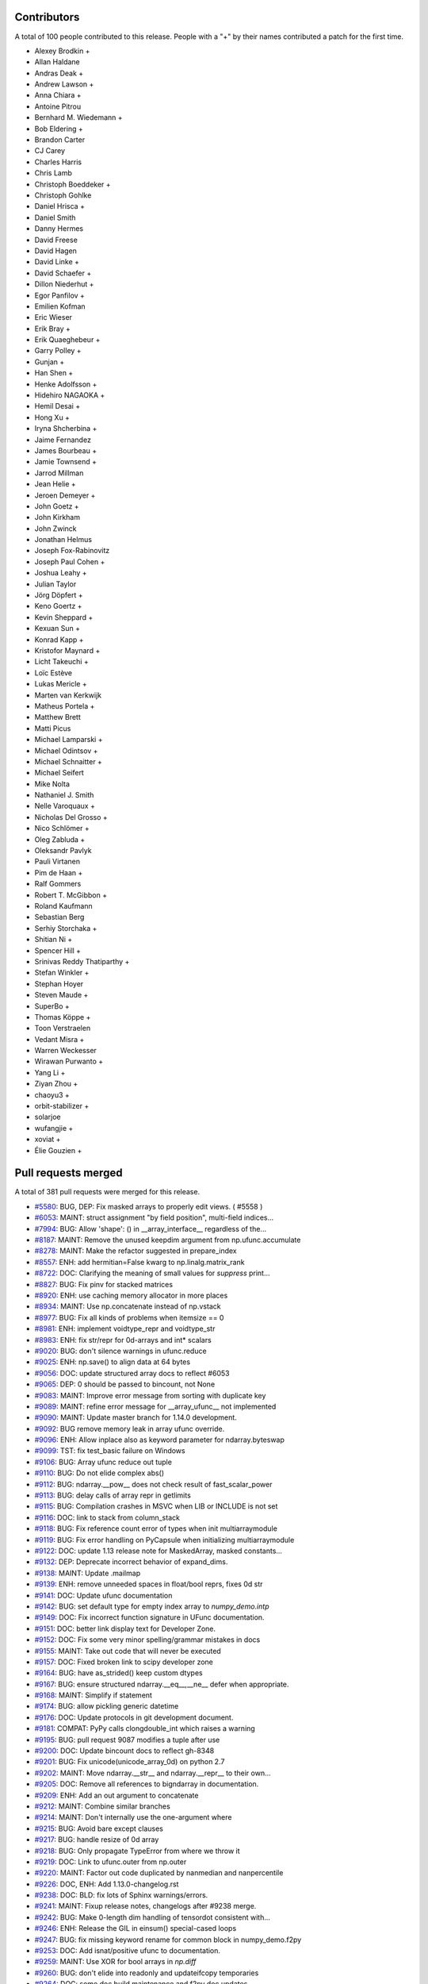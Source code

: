 
Contributors
============

A total of 100 people contributed to this release.  People with a "+" by their
names contributed a patch for the first time.

* Alexey Brodkin +
* Allan Haldane
* Andras Deak +
* Andrew Lawson +
* Anna Chiara +
* Antoine Pitrou
* Bernhard M. Wiedemann +
* Bob Eldering +
* Brandon Carter
* CJ Carey
* Charles Harris
* Chris Lamb
* Christoph Boeddeker +
* Christoph Gohlke
* Daniel Hrisca +
* Daniel Smith
* Danny Hermes
* David Freese
* David Hagen
* David Linke +
* David Schaefer +
* Dillon Niederhut +
* Egor Panfilov +
* Emilien Kofman
* Eric Wieser
* Erik Bray +
* Erik Quaeghebeur +
* Garry Polley +
* Gunjan +
* Han Shen +
* Henke Adolfsson +
* Hidehiro NAGAOKA +
* Hemil Desai +
* Hong Xu +
* Iryna Shcherbina +
* Jaime Fernandez
* James Bourbeau +
* Jamie Townsend +
* Jarrod Millman
* Jean Helie +
* Jeroen Demeyer +
* John Goetz +
* John Kirkham
* John Zwinck
* Jonathan Helmus
* Joseph Fox-Rabinovitz
* Joseph Paul Cohen +
* Joshua Leahy +
* Julian Taylor
* Jörg Döpfert +
* Keno Goertz +
* Kevin Sheppard +
* Kexuan Sun +
* Konrad Kapp +
* Kristofor Maynard +
* Licht Takeuchi +
* Loïc Estève
* Lukas Mericle +
* Marten van Kerkwijk
* Matheus Portela +
* Matthew Brett
* Matti Picus
* Michael Lamparski +
* Michael Odintsov +
* Michael Schnaitter +
* Michael Seifert
* Mike Nolta
* Nathaniel J. Smith
* Nelle Varoquaux +
* Nicholas Del Grosso +
* Nico Schlömer +
* Oleg Zabluda +
* Oleksandr Pavlyk
* Pauli Virtanen
* Pim de Haan +
* Ralf Gommers
* Robert T. McGibbon +
* Roland Kaufmann
* Sebastian Berg
* Serhiy Storchaka +
* Shitian Ni +
* Spencer Hill +
* Srinivas Reddy Thatiparthy +
* Stefan Winkler +
* Stephan Hoyer
* Steven Maude +
* SuperBo +
* Thomas Köppe +
* Toon Verstraelen
* Vedant Misra +
* Warren Weckesser
* Wirawan Purwanto +
* Yang Li +
* Ziyan Zhou +
* chaoyu3 +
* orbit-stabilizer +
* solarjoe
* wufangjie +
* xoviat +
* Élie Gouzien +

Pull requests merged
====================

A total of 381 pull requests were merged for this release.

* `#5580 <https://github.com/numpy_demo/numpy_demo/pull/5580>`__: BUG, DEP: Fix masked arrays to properly edit views. ( #5558 )
* `#6053 <https://github.com/numpy_demo/numpy_demo/pull/6053>`__: MAINT: struct assignment "by field position", multi-field indices...
* `#7994 <https://github.com/numpy_demo/numpy_demo/pull/7994>`__: BUG: Allow 'shape': () in __array_interface__ regardless of the...
* `#8187 <https://github.com/numpy_demo/numpy_demo/pull/8187>`__: MAINT: Remove the unused keepdim argument from np.ufunc.accumulate
* `#8278 <https://github.com/numpy_demo/numpy_demo/pull/8278>`__: MAINT: Make the refactor suggested in prepare_index
* `#8557 <https://github.com/numpy_demo/numpy_demo/pull/8557>`__: ENH: add hermitian=False kwarg to np.linalg.matrix_rank
* `#8722 <https://github.com/numpy_demo/numpy_demo/pull/8722>`__: DOC: Clarifying the meaning of small values for `suppress` print...
* `#8827 <https://github.com/numpy_demo/numpy_demo/pull/8827>`__: BUG: Fix pinv for stacked matrices
* `#8920 <https://github.com/numpy_demo/numpy_demo/pull/8920>`__: ENH: use caching memory allocator in more places
* `#8934 <https://github.com/numpy_demo/numpy_demo/pull/8934>`__: MAINT: Use np.concatenate instead of np.vstack
* `#8977 <https://github.com/numpy_demo/numpy_demo/pull/8977>`__: BUG: Fix all kinds of problems when itemsize == 0
* `#8981 <https://github.com/numpy_demo/numpy_demo/pull/8981>`__: ENH: implement voidtype_repr and voidtype_str
* `#8983 <https://github.com/numpy_demo/numpy_demo/pull/8983>`__: ENH: fix str/repr for 0d-arrays and int* scalars
* `#9020 <https://github.com/numpy_demo/numpy_demo/pull/9020>`__: BUG: don't silence warnings in ufunc.reduce
* `#9025 <https://github.com/numpy_demo/numpy_demo/pull/9025>`__: ENH: np.save() to align data at 64 bytes
* `#9056 <https://github.com/numpy_demo/numpy_demo/pull/9056>`__: DOC: update structured array docs to reflect #6053
* `#9065 <https://github.com/numpy_demo/numpy_demo/pull/9065>`__: DEP: 0 should be passed to bincount, not None
* `#9083 <https://github.com/numpy_demo/numpy_demo/pull/9083>`__: MAINT: Improve error message from sorting with duplicate key
* `#9089 <https://github.com/numpy_demo/numpy_demo/pull/9089>`__: MAINT: refine error message for __array_ufunc__ not implemented
* `#9090 <https://github.com/numpy_demo/numpy_demo/pull/9090>`__: MAINT: Update master branch for 1.14.0 development.
* `#9092 <https://github.com/numpy_demo/numpy_demo/pull/9092>`__: BUG remove memory leak in array ufunc override.
* `#9096 <https://github.com/numpy_demo/numpy_demo/pull/9096>`__: ENH: Allow inplace also as keyword parameter for ndarray.byteswap
* `#9099 <https://github.com/numpy_demo/numpy_demo/pull/9099>`__: TST: fix test_basic failure on Windows
* `#9106 <https://github.com/numpy_demo/numpy_demo/pull/9106>`__: BUG: Array ufunc reduce out tuple
* `#9110 <https://github.com/numpy_demo/numpy_demo/pull/9110>`__: BUG: Do not elide complex abs()
* `#9112 <https://github.com/numpy_demo/numpy_demo/pull/9112>`__: BUG: ndarray.__pow__ does not check result of fast_scalar_power
* `#9113 <https://github.com/numpy_demo/numpy_demo/pull/9113>`__: BUG: delay calls of array repr in getlimits
* `#9115 <https://github.com/numpy_demo/numpy_demo/pull/9115>`__: BUG: Compilation crashes in MSVC when LIB or INCLUDE is not set
* `#9116 <https://github.com/numpy_demo/numpy_demo/pull/9116>`__: DOC: link to stack from column_stack
* `#9118 <https://github.com/numpy_demo/numpy_demo/pull/9118>`__: BUG: Fix reference count error of types when init multiarraymodule
* `#9119 <https://github.com/numpy_demo/numpy_demo/pull/9119>`__: BUG: Fix error handling on PyCapsule when initializing multiarraymodule
* `#9122 <https://github.com/numpy_demo/numpy_demo/pull/9122>`__: DOC: update 1.13 release note for MaskedArray, masked constants...
* `#9132 <https://github.com/numpy_demo/numpy_demo/pull/9132>`__: DEP: Deprecate incorrect behavior of expand_dims.
* `#9138 <https://github.com/numpy_demo/numpy_demo/pull/9138>`__: MAINT: Update .mailmap
* `#9139 <https://github.com/numpy_demo/numpy_demo/pull/9139>`__: ENH: remove unneeded spaces in float/bool reprs, fixes 0d str
* `#9141 <https://github.com/numpy_demo/numpy_demo/pull/9141>`__: DOC: Update ufunc documentation
* `#9142 <https://github.com/numpy_demo/numpy_demo/pull/9142>`__: BUG: set default type for empty index array to `numpy_demo.intp`
* `#9149 <https://github.com/numpy_demo/numpy_demo/pull/9149>`__: DOC: Fix incorrect function signature in UFunc documentation.
* `#9151 <https://github.com/numpy_demo/numpy_demo/pull/9151>`__: DOC: better link display text for Developer Zone.
* `#9152 <https://github.com/numpy_demo/numpy_demo/pull/9152>`__: DOC: Fix some very minor spelling/grammar mistakes in docs
* `#9155 <https://github.com/numpy_demo/numpy_demo/pull/9155>`__: MAINT: Take out code that will never be executed
* `#9157 <https://github.com/numpy_demo/numpy_demo/pull/9157>`__: DOC: Fixed broken link to scipy developer zone
* `#9164 <https://github.com/numpy_demo/numpy_demo/pull/9164>`__: BUG: have as_strided() keep custom dtypes
* `#9167 <https://github.com/numpy_demo/numpy_demo/pull/9167>`__: BUG: ensure structured ndarray.__eq__,__ne__ defer when appropriate.
* `#9168 <https://github.com/numpy_demo/numpy_demo/pull/9168>`__: MAINT: Simplify if statement
* `#9174 <https://github.com/numpy_demo/numpy_demo/pull/9174>`__: BUG: allow pickling generic datetime
* `#9176 <https://github.com/numpy_demo/numpy_demo/pull/9176>`__: DOC: Update protocols in git development document.
* `#9181 <https://github.com/numpy_demo/numpy_demo/pull/9181>`__: COMPAT: PyPy calls clongdouble_int which raises a warning
* `#9195 <https://github.com/numpy_demo/numpy_demo/pull/9195>`__: BUG: pull request 9087 modifies a tuple after use
* `#9200 <https://github.com/numpy_demo/numpy_demo/pull/9200>`__: DOC: Update bincount docs to reflect gh-8348
* `#9201 <https://github.com/numpy_demo/numpy_demo/pull/9201>`__: BUG: Fix unicode(unicode_array_0d) on python 2.7
* `#9202 <https://github.com/numpy_demo/numpy_demo/pull/9202>`__: MAINT: Move ndarray.__str__ and ndarray.__repr__ to their own...
* `#9205 <https://github.com/numpy_demo/numpy_demo/pull/9205>`__: DOC: Remove all references to bigndarray in documentation.
* `#9209 <https://github.com/numpy_demo/numpy_demo/pull/9209>`__: ENH: Add an out argument to concatenate
* `#9212 <https://github.com/numpy_demo/numpy_demo/pull/9212>`__: MAINT: Combine similar branches
* `#9214 <https://github.com/numpy_demo/numpy_demo/pull/9214>`__: MAINT: Don't internally use the one-argument where
* `#9215 <https://github.com/numpy_demo/numpy_demo/pull/9215>`__: BUG: Avoid bare except clauses
* `#9217 <https://github.com/numpy_demo/numpy_demo/pull/9217>`__: BUG: handle resize of 0d array
* `#9218 <https://github.com/numpy_demo/numpy_demo/pull/9218>`__: BUG: Only propagate TypeError from where we throw it
* `#9219 <https://github.com/numpy_demo/numpy_demo/pull/9219>`__: DOC: Link to ufunc.outer from np.outer
* `#9220 <https://github.com/numpy_demo/numpy_demo/pull/9220>`__: MAINT: Factor out code duplicated by nanmedian and nanpercentile
* `#9226 <https://github.com/numpy_demo/numpy_demo/pull/9226>`__: DOC, ENH: Add 1.13.0-changelog.rst
* `#9238 <https://github.com/numpy_demo/numpy_demo/pull/9238>`__: DOC: BLD: fix lots of Sphinx warnings/errors.
* `#9241 <https://github.com/numpy_demo/numpy_demo/pull/9241>`__: MAINT: Fixup release notes, changelogs after #9238 merge.
* `#9242 <https://github.com/numpy_demo/numpy_demo/pull/9242>`__: BUG: Make 0-length dim handling of tensordot consistent with...
* `#9246 <https://github.com/numpy_demo/numpy_demo/pull/9246>`__: ENH: Release the GIL in einsum() special-cased loops
* `#9247 <https://github.com/numpy_demo/numpy_demo/pull/9247>`__: BUG: fix missing keyword rename for common block in numpy_demo.f2py
* `#9253 <https://github.com/numpy_demo/numpy_demo/pull/9253>`__: DOC: Add isnat/positive ufunc to documentation.
* `#9259 <https://github.com/numpy_demo/numpy_demo/pull/9259>`__: MAINT: Use XOR for bool arrays in `np.diff`
* `#9260 <https://github.com/numpy_demo/numpy_demo/pull/9260>`__: BUG: don't elide into readonly and updateifcopy temporaries
* `#9264 <https://github.com/numpy_demo/numpy_demo/pull/9264>`__: DOC: some doc build maintenance and f2py doc updates
* `#9266 <https://github.com/numpy_demo/numpy_demo/pull/9266>`__: BUG: Fix unused variable in ufunc_object.c,
* `#9268 <https://github.com/numpy_demo/numpy_demo/pull/9268>`__: ENH: testing: load available nose plugins that are external to...
* `#9271 <https://github.com/numpy_demo/numpy_demo/pull/9271>`__: BUG: fix issue when using ``python setup.py somecommand --force``.
* `#9280 <https://github.com/numpy_demo/numpy_demo/pull/9280>`__: BUG: Make extensions compilable with MinGW on Py2.7
* `#9281 <https://github.com/numpy_demo/numpy_demo/pull/9281>`__: DOC: add @ operator in array vs. matrix comparison doc
* `#9285 <https://github.com/numpy_demo/numpy_demo/pull/9285>`__: BUG: Fix Intel compilation on Unix.
* `#9292 <https://github.com/numpy_demo/numpy_demo/pull/9292>`__: MAINT: Fix lgtm alerts
* `#9294 <https://github.com/numpy_demo/numpy_demo/pull/9294>`__: BUG: Fixes histogram monotonicity check for unsigned bin values
* `#9300 <https://github.com/numpy_demo/numpy_demo/pull/9300>`__: BUG: PyArray_CountNonzero does not check for exceptions
* `#9302 <https://github.com/numpy_demo/numpy_demo/pull/9302>`__: BUG: Fix fillvalue
* `#9306 <https://github.com/numpy_demo/numpy_demo/pull/9306>`__: BUG: f2py: Convert some error messages printed to stderr to exceptions.
* `#9310 <https://github.com/numpy_demo/numpy_demo/pull/9310>`__: BUG: fix wrong ndim used in empty where check
* `#9316 <https://github.com/numpy_demo/numpy_demo/pull/9316>`__: BUG: `runtest -t` should recognize development mode
* `#9320 <https://github.com/numpy_demo/numpy_demo/pull/9320>`__: DOC: Use x1 and x2 in the heaviside docstring.
* `#9322 <https://github.com/numpy_demo/numpy_demo/pull/9322>`__: BUG: np.ma.astype fails on structured types
* `#9323 <https://github.com/numpy_demo/numpy_demo/pull/9323>`__: DOC: Add $PARAMS to the isnat docstring
* `#9324 <https://github.com/numpy_demo/numpy_demo/pull/9324>`__: DOC: Fix missing asterisks in git development_setup doc page
* `#9325 <https://github.com/numpy_demo/numpy_demo/pull/9325>`__: DOC: add a NumFOCUS badge to README.md
* `#9332 <https://github.com/numpy_demo/numpy_demo/pull/9332>`__: ENH: fix 0d array printing using `str` or `formatter`.
* `#9335 <https://github.com/numpy_demo/numpy_demo/pull/9335>`__: BUG: umath: un-break ufunc where= when no out= is given
* `#9336 <https://github.com/numpy_demo/numpy_demo/pull/9336>`__: BUG: Fix various problems with the np.ma.masked constant
* `#9337 <https://github.com/numpy_demo/numpy_demo/pull/9337>`__: BUG: Prevent crash if ufunc doc string is null
* `#9341 <https://github.com/numpy_demo/numpy_demo/pull/9341>`__: BUG: np.resize discards empty shapes
* `#9343 <https://github.com/numpy_demo/numpy_demo/pull/9343>`__: BUG: recfunctions fail in a bunch of ways due to using .descr
* `#9344 <https://github.com/numpy_demo/numpy_demo/pull/9344>`__: DOC: fixes issue #9326, by removing the statement.
* `#9346 <https://github.com/numpy_demo/numpy_demo/pull/9346>`__: BUG: void masked fillvalue cannot be cast to void in python 3
* `#9354 <https://github.com/numpy_demo/numpy_demo/pull/9354>`__: BUG: Prevent hang traversing ufunc userloop linked list
* `#9357 <https://github.com/numpy_demo/numpy_demo/pull/9357>`__: DOC: Add examples for complex dtypes
* `#9361 <https://github.com/numpy_demo/numpy_demo/pull/9361>`__: DOC: isscalar add example for str
* `#9362 <https://github.com/numpy_demo/numpy_demo/pull/9362>`__: ENH: Rearrange testing module to isolate nose dependency.
* `#9364 <https://github.com/numpy_demo/numpy_demo/pull/9364>`__: BUG: ')' is printed at the end pointer of the buffer in numpy_demo.f2py.
* `#9369 <https://github.com/numpy_demo/numpy_demo/pull/9369>`__: BUG: fix error in fromstring function from numpy_demo.core.records
* `#9375 <https://github.com/numpy_demo/numpy_demo/pull/9375>`__: DOC: Document the internal workings of PY_ARRAY_UNIQUE_SYMBOL
* `#9380 <https://github.com/numpy_demo/numpy_demo/pull/9380>`__: DOC: Forward port 1.13.1 notes and changelog.
* `#9381 <https://github.com/numpy_demo/numpy_demo/pull/9381>`__: TST: test doc string of COMMON block arrays for numpy_demo.f2py.
* `#9387 <https://github.com/numpy_demo/numpy_demo/pull/9387>`__: MAINT: Simplify code using PyArray_ISBYTESWAPPED macro.
* `#9388 <https://github.com/numpy_demo/numpy_demo/pull/9388>`__: MAINT: Use PyArray_ISBYTESWAPPED instead of !PyArray_ISNOTSWAPPED.
* `#9389 <https://github.com/numpy_demo/numpy_demo/pull/9389>`__: DOC: Fix reference, PyArray_DescrNew -> PyArray_NewFromDescr
* `#9392 <https://github.com/numpy_demo/numpy_demo/pull/9392>`__: DOC: UPDATEIFCOPY raises an error if not an array.
* `#9399 <https://github.com/numpy_demo/numpy_demo/pull/9399>`__: DOC: document how to free memory from PyArray_IntpConverter.
* `#9400 <https://github.com/numpy_demo/numpy_demo/pull/9400>`__: MAINT: Further unify handling of unnamed ufuncs
* `#9403 <https://github.com/numpy_demo/numpy_demo/pull/9403>`__: MAINT: Replace tab escapes with four spaces
* `#9407 <https://github.com/numpy_demo/numpy_demo/pull/9407>`__: DOC: add ``suppress_warnings`` to the testing routine listing.
* `#9408 <https://github.com/numpy_demo/numpy_demo/pull/9408>`__: BUG: various fixes to np.gradient
* `#9411 <https://github.com/numpy_demo/numpy_demo/pull/9411>`__: MAINT/BUG: improve gradient dtype handling
* `#9412 <https://github.com/numpy_demo/numpy_demo/pull/9412>`__: BUG: Check for exception in sort functions
* `#9422 <https://github.com/numpy_demo/numpy_demo/pull/9422>`__: DOC: correct formatting of basic.types.html
* `#9423 <https://github.com/numpy_demo/numpy_demo/pull/9423>`__: MAINT: change http to https for numfocus.org link in README
* `#9425 <https://github.com/numpy_demo/numpy_demo/pull/9425>`__: ENH: Einsum calls BLAS if it advantageous to do so
* `#9426 <https://github.com/numpy_demo/numpy_demo/pull/9426>`__: DOC: Add a link to einsum_path
* `#9431 <https://github.com/numpy_demo/numpy_demo/pull/9431>`__: ENH: distutils: make msvc + mingw-gfortran work
* `#9432 <https://github.com/numpy_demo/numpy_demo/pull/9432>`__: BUG: Fix loss of masks in masked 0d methods
* `#9433 <https://github.com/numpy_demo/numpy_demo/pull/9433>`__: BUG: make np.transpose return a view of the mask
* `#9434 <https://github.com/numpy_demo/numpy_demo/pull/9434>`__: MAINT: Remove unittest dependencies
* `#9437 <https://github.com/numpy_demo/numpy_demo/pull/9437>`__: DOC: Update 1.14.0 release notes.
* `#9446 <https://github.com/numpy_demo/numpy_demo/pull/9446>`__: BUG: Inlined functions must be defined somewhere.
* `#9447 <https://github.com/numpy_demo/numpy_demo/pull/9447>`__: API: Make ``a.flat.__array__`` return a copy when ``a`` non-contiguous.
* `#9452 <https://github.com/numpy_demo/numpy_demo/pull/9452>`__: MAINT: Use new-style classes on 2.7
* `#9454 <https://github.com/numpy_demo/numpy_demo/pull/9454>`__: MAINT: Remove branch in __array__ where if and else were the...
* `#9457 <https://github.com/numpy_demo/numpy_demo/pull/9457>`__: MAINT: Add a common subclass to all the masked ufunc wrappers
* `#9458 <https://github.com/numpy_demo/numpy_demo/pull/9458>`__: MAINT: Improve performance of np.copyto(where=scalar)
* `#9469 <https://github.com/numpy_demo/numpy_demo/pull/9469>`__: BUG: Fix true_divide when dtype=np.float64 specified.
* `#9470 <https://github.com/numpy_demo/numpy_demo/pull/9470>`__: MAINT: Make `setxor1d` a bit clearer and speed it up
* `#9471 <https://github.com/numpy_demo/numpy_demo/pull/9471>`__: BLD: remove -xhost flag from IntelFCompiler.
* `#9475 <https://github.com/numpy_demo/numpy_demo/pull/9475>`__: DEP: deprecate rollaxis
* `#9482 <https://github.com/numpy_demo/numpy_demo/pull/9482>`__: MAINT: Make diff iterative instead of recursive
* `#9487 <https://github.com/numpy_demo/numpy_demo/pull/9487>`__: DEP: Letting fromstring pretend to be frombuffer is a bad idea
* `#9490 <https://github.com/numpy_demo/numpy_demo/pull/9490>`__: DOC: Replace xrange by range in quickstart docs
* `#9491 <https://github.com/numpy_demo/numpy_demo/pull/9491>`__: TST: Add filter for new Py3K warning in python 2
* `#9492 <https://github.com/numpy_demo/numpy_demo/pull/9492>`__: ENH: Add np.polynomial.chebyshev.chebinterpolate function.
* `#9498 <https://github.com/numpy_demo/numpy_demo/pull/9498>`__: DOC: fix versionadded in docstring for moveaxis
* `#9499 <https://github.com/numpy_demo/numpy_demo/pull/9499>`__: MAINT/BUG: Improve error messages for dtype reassigment, fix...
* `#9503 <https://github.com/numpy_demo/numpy_demo/pull/9503>`__: MAINT: Move variables into deepest relevant scope, for clarity
* `#9505 <https://github.com/numpy_demo/numpy_demo/pull/9505>`__: BUG: issubdtype is inconsistent on types and dtypes
* `#9517 <https://github.com/numpy_demo/numpy_demo/pull/9517>`__: MAINT/DOC: Use builtin when np.{x} is builtins.{x}.
* `#9519 <https://github.com/numpy_demo/numpy_demo/pull/9519>`__: MAINT: Remove `level=` keyword from test arguments.
* `#9520 <https://github.com/numpy_demo/numpy_demo/pull/9520>`__: MAINT: types.TypeType does not ever need to be used
* `#9521 <https://github.com/numpy_demo/numpy_demo/pull/9521>`__: BUG: Make issubclass(np.number, numbers.Number) return true
* `#9522 <https://github.com/numpy_demo/numpy_demo/pull/9522>`__: BUG: Fix problems with obj2sctype
* `#9524 <https://github.com/numpy_demo/numpy_demo/pull/9524>`__: TST, MAINT: Add `__init__.py` files to tests directories.
* `#9527 <https://github.com/numpy_demo/numpy_demo/pull/9527>`__: BUG: Fix scalar methods to receive keyword arguments
* `#9529 <https://github.com/numpy_demo/numpy_demo/pull/9529>`__: BUG: The NAT deprecation warning should not be given for every...
* `#9536 <https://github.com/numpy_demo/numpy_demo/pull/9536>`__: ENH: Show domain and window as kwargs in repr
* `#9540 <https://github.com/numpy_demo/numpy_demo/pull/9540>`__: BUG: MaskedArray _optinfo dictionary is not updated when calling...
* `#9543 <https://github.com/numpy_demo/numpy_demo/pull/9543>`__: DOC: Adding backslash between double-backtick and s.
* `#9544 <https://github.com/numpy_demo/numpy_demo/pull/9544>`__: MAINT: Use the error_converting macro where possible
* `#9545 <https://github.com/numpy_demo/numpy_demo/pull/9545>`__: DEP: Deprecate the event argument to datetime types, which is...
* `#9550 <https://github.com/numpy_demo/numpy_demo/pull/9550>`__: DOC: removes broken docstring example (source code, png, pdf)...
* `#9552 <https://github.com/numpy_demo/numpy_demo/pull/9552>`__: DOC, BUG: Fix Python 3.6 invalid escape sequence.
* `#9554 <https://github.com/numpy_demo/numpy_demo/pull/9554>`__: BUG: fix regression in 1.13.x in distutils.mingw32ccompiler.
* `#9564 <https://github.com/numpy_demo/numpy_demo/pull/9564>`__: BUG: fix distutils/cpuinfo.py:getoutput()
* `#9574 <https://github.com/numpy_demo/numpy_demo/pull/9574>`__: BUG: deal with broken hypot() for MSVC on win32
* `#9575 <https://github.com/numpy_demo/numpy_demo/pull/9575>`__: BUG: deal with broken cabs*() for MSVC on win32
* `#9577 <https://github.com/numpy_demo/numpy_demo/pull/9577>`__: BUG: Missing dirichlet input validation
* `#9581 <https://github.com/numpy_demo/numpy_demo/pull/9581>`__: DOC: Fix link in numpy_demo.ndarray.copy method (missing backticks)
* `#9582 <https://github.com/numpy_demo/numpy_demo/pull/9582>`__: ENH: Warn to change lstsq default for rcond
* `#9586 <https://github.com/numpy_demo/numpy_demo/pull/9586>`__: DOC: update example in np.nonzero docstring
* `#9588 <https://github.com/numpy_demo/numpy_demo/pull/9588>`__: MAINT: Remove direct access to flatiter attributes
* `#9590 <https://github.com/numpy_demo/numpy_demo/pull/9590>`__: ENH: Remove unnecessary restriction in noncen-f
* `#9591 <https://github.com/numpy_demo/numpy_demo/pull/9591>`__: MAINT: Remove unnecessary imports
* `#9599 <https://github.com/numpy_demo/numpy_demo/pull/9599>`__: BUG: fix infinite loop when creating np.pad on an empty array
* `#9601 <https://github.com/numpy_demo/numpy_demo/pull/9601>`__: DOC: rot90 wrongly positioned versionadded directive.
* `#9604 <https://github.com/numpy_demo/numpy_demo/pull/9604>`__: MAINT: Refactor the code used to compute sha256, md5 hashes
* `#9606 <https://github.com/numpy_demo/numpy_demo/pull/9606>`__: MAINT: Remove global statement in linalg.py
* `#9609 <https://github.com/numpy_demo/numpy_demo/pull/9609>`__: BUG: Add `__ne__` method to dummy_ctype class.
* `#9610 <https://github.com/numpy_demo/numpy_demo/pull/9610>`__: BUG: core: fix wrong method flags for scalartypes.c.src:gentype_copy
* `#9611 <https://github.com/numpy_demo/numpy_demo/pull/9611>`__: MAINT: remove try..except clause.
* `#9613 <https://github.com/numpy_demo/numpy_demo/pull/9613>`__: DOC: Update release notes for noncentral_f changes.
* `#9614 <https://github.com/numpy_demo/numpy_demo/pull/9614>`__: MAINT: Fix a comment regarding the formula for arange length
* `#9618 <https://github.com/numpy_demo/numpy_demo/pull/9618>`__: DOC: Fix type definitions in mtrand
* `#9619 <https://github.com/numpy_demo/numpy_demo/pull/9619>`__: ENH: Allow Fortran arrays of dimension 0
* `#9624 <https://github.com/numpy_demo/numpy_demo/pull/9624>`__: BUG: memory leak in np.dot of size 0
* `#9626 <https://github.com/numpy_demo/numpy_demo/pull/9626>`__: BUG: Fix broken runtests '-t' option.
* `#9629 <https://github.com/numpy_demo/numpy_demo/pull/9629>`__: BUG: test, fix issue #9620 __radd__ in char scalars
* `#9630 <https://github.com/numpy_demo/numpy_demo/pull/9630>`__: DOC: Updates order of parameters in save docstring
* `#9636 <https://github.com/numpy_demo/numpy_demo/pull/9636>`__: MAINT: Fix compiler warnings and update travis jobs
* `#9638 <https://github.com/numpy_demo/numpy_demo/pull/9638>`__: BUG: ensure consistent result dtype of count_nonzero
* `#9639 <https://github.com/numpy_demo/numpy_demo/pull/9639>`__: MAINT: Refactor updateifcopy
* `#9640 <https://github.com/numpy_demo/numpy_demo/pull/9640>`__: BUG: fix padding an empty array in reflect mode.
* `#9643 <https://github.com/numpy_demo/numpy_demo/pull/9643>`__: DOC: add new steering council members.
* `#9645 <https://github.com/numpy_demo/numpy_demo/pull/9645>`__: ENH: enable OpenBLAS on windows.
* `#9648 <https://github.com/numpy_demo/numpy_demo/pull/9648>`__: DOC: Correct the signature in pad doc for callable mode.
* `#9649 <https://github.com/numpy_demo/numpy_demo/pull/9649>`__: DOC: Fixed doc example of apply along axis with 3D return
* `#9652 <https://github.com/numpy_demo/numpy_demo/pull/9652>`__: BUG: Make system_info output reproducible
* `#9658 <https://github.com/numpy_demo/numpy_demo/pull/9658>`__: BUG: Fix usage of keyword "from" as argument name for "can_cast".
* `#9667 <https://github.com/numpy_demo/numpy_demo/pull/9667>`__: MAINT: Simplify block implementation
* `#9668 <https://github.com/numpy_demo/numpy_demo/pull/9668>`__: DOC: clarify wording in tutorial
* `#9672 <https://github.com/numpy_demo/numpy_demo/pull/9672>`__: BUG: dot/matmul 'out' arg should accept any ndarray subclass
* `#9681 <https://github.com/numpy_demo/numpy_demo/pull/9681>`__: MAINT: Add block benchmarks
* `#9682 <https://github.com/numpy_demo/numpy_demo/pull/9682>`__: DOC: Add whitespace after "versionadded::" directive so it actually...
* `#9683 <https://github.com/numpy_demo/numpy_demo/pull/9683>`__: DOC: Add polyutils subpackage to reference documentation
* `#9685 <https://github.com/numpy_demo/numpy_demo/pull/9685>`__: BUG: Fixes #7395, operator.index now fails on numpy_demo.bool_
* `#9688 <https://github.com/numpy_demo/numpy_demo/pull/9688>`__: MAINT: rework recursive guard to keep array2string signature
* `#9691 <https://github.com/numpy_demo/numpy_demo/pull/9691>`__: PEP 3141 numbers should be considered scalars
* `#9692 <https://github.com/numpy_demo/numpy_demo/pull/9692>`__: ENH: Add support of ARC architecture
* `#9695 <https://github.com/numpy_demo/numpy_demo/pull/9695>`__: DOC: `start` is not needed even when `step` is given.
* `#9700 <https://github.com/numpy_demo/numpy_demo/pull/9700>`__: DOC: Add mandatory memo argument to __deepcopy__ method documentation
* `#9701 <https://github.com/numpy_demo/numpy_demo/pull/9701>`__: DOC: Add keepdims argument for ndarray.max documentation
* `#9702 <https://github.com/numpy_demo/numpy_demo/pull/9702>`__: DOC: Warn about the difference between np.remainder and math.remainder
* `#9703 <https://github.com/numpy_demo/numpy_demo/pull/9703>`__: DOC: Fix mistaken word in nanprod docstring
* `#9707 <https://github.com/numpy_demo/numpy_demo/pull/9707>`__: MAINT: When linspace's step is a NumPy scalar, do multiplication in-place
* `#9709 <https://github.com/numpy_demo/numpy_demo/pull/9709>`__: DOC: allclose doesn't require matching shapes
* `#9711 <https://github.com/numpy_demo/numpy_demo/pull/9711>`__: BUG: Make scalar function elision check if writeable.
* `#9715 <https://github.com/numpy_demo/numpy_demo/pull/9715>`__: MAINT: Fix typo "Porland" -> "Portland" in `building` doc.
* `#9718 <https://github.com/numpy_demo/numpy_demo/pull/9718>`__: DEP: Deprecate truth testing on empty arrays
* `#9720 <https://github.com/numpy_demo/numpy_demo/pull/9720>`__: MAINT: Remove unnecessary special-casing of scalars in isclose
* `#9724 <https://github.com/numpy_demo/numpy_demo/pull/9724>`__: BUG: adjust gfortran version search regex
* `#9725 <https://github.com/numpy_demo/numpy_demo/pull/9725>`__: MAINT: cleanup circular import b/w arrayprint.py,numeric.py
* `#9726 <https://github.com/numpy_demo/numpy_demo/pull/9726>`__: ENH: Better error message for savetxt when X.ndim > 2 or X.ndim...
* `#9737 <https://github.com/numpy_demo/numpy_demo/pull/9737>`__: MAINT: Use zip, not enumerate
* `#9740 <https://github.com/numpy_demo/numpy_demo/pull/9740>`__: BUG: Ensure `_npy_scaled_cexp{,f,l}` is defined when needed.
* `#9741 <https://github.com/numpy_demo/numpy_demo/pull/9741>`__: BUG: core: use npy_cabs for abs() for np.complex* scalar types
* `#9743 <https://github.com/numpy_demo/numpy_demo/pull/9743>`__: MAINT: Use PyArray_CHKFLAGS in more places.
* `#9749 <https://github.com/numpy_demo/numpy_demo/pull/9749>`__: BUG: Fix loss of precision for large values in long double divmod
* `#9752 <https://github.com/numpy_demo/numpy_demo/pull/9752>`__: BUG: Errors thrown by 0d arrays in setitem are silenced and replaced
* `#9753 <https://github.com/numpy_demo/numpy_demo/pull/9753>`__: DOC: Fix ndarray.__setstate__ documentation, it only takes one...
* `#9755 <https://github.com/numpy_demo/numpy_demo/pull/9755>`__: BUG: Cython 0.27 breaks NumPy on Python 3.
* `#9756 <https://github.com/numpy_demo/numpy_demo/pull/9756>`__: BUG/TST: Check if precision is lost in longcomplex
* `#9762 <https://github.com/numpy_demo/numpy_demo/pull/9762>`__: MAINT: Use the PyArray_(GET|SET)_ITEM functions where possible
* `#9768 <https://github.com/numpy_demo/numpy_demo/pull/9768>`__: MAINT: Cleanup `ma.array.__str__`
* `#9770 <https://github.com/numpy_demo/numpy_demo/pull/9770>`__: MAINT,BUG: Fix mtrand for Cython 0.27.
* `#9773 <https://github.com/numpy_demo/numpy_demo/pull/9773>`__: BUG: Fixes optimal einsum path for multi-term intermediates
* `#9778 <https://github.com/numpy_demo/numpy_demo/pull/9778>`__: BUG: can_cast(127, np.int8) is False
* `#9779 <https://github.com/numpy_demo/numpy_demo/pull/9779>`__: BUG: np.ma.trace gives the wrong result on ND arrays
* `#9780 <https://github.com/numpy_demo/numpy_demo/pull/9780>`__: MAINT: Make f2py generated file not contain the (local) date.
* `#9782 <https://github.com/numpy_demo/numpy_demo/pull/9782>`__: DOC: Update after NumPy 1.13.2 release.
* `#9784 <https://github.com/numpy_demo/numpy_demo/pull/9784>`__: BUG: remove voidtype-repr recursion in scalartypes.c/arrayprint.py
* `#9785 <https://github.com/numpy_demo/numpy_demo/pull/9785>`__: BUG: Fix size-checking in masked_where, and structured shrink_mask
* `#9792 <https://github.com/numpy_demo/numpy_demo/pull/9792>`__: ENH: Various improvements to Maskedarray repr
* `#9796 <https://github.com/numpy_demo/numpy_demo/pull/9796>`__: TST: linalg: add basic smoketest for cholesky
* `#9800 <https://github.com/numpy_demo/numpy_demo/pull/9800>`__: DOC: Clean up README
* `#9803 <https://github.com/numpy_demo/numpy_demo/pull/9803>`__: DOC: add missing underscore in set_printoptions
* `#9805 <https://github.com/numpy_demo/numpy_demo/pull/9805>`__: CI: set correct test mode for appveyor
* `#9806 <https://github.com/numpy_demo/numpy_demo/pull/9806>`__: MAINT: Add appveyor badge to README
* `#9807 <https://github.com/numpy_demo/numpy_demo/pull/9807>`__: MAINT: Make appveyor config a dot-file
* `#9810 <https://github.com/numpy_demo/numpy_demo/pull/9810>`__: DOC: Improve ndarray.shape documentation.
* `#9812 <https://github.com/numpy_demo/numpy_demo/pull/9812>`__: DOC: update scipy.integrate recommendation
* `#9814 <https://github.com/numpy_demo/numpy_demo/pull/9814>`__: BUG: Fix datetime->string conversion
* `#9815 <https://github.com/numpy_demo/numpy_demo/pull/9815>`__: BUG: fix stray comma in _array2string
* `#9817 <https://github.com/numpy_demo/numpy_demo/pull/9817>`__: BUG: Added exception for casting numpy_demo.ma.masked to long
* `#9822 <https://github.com/numpy_demo/numpy_demo/pull/9822>`__: BUG: Allow subclasses of MaskedConstant to behave as unique singletons
* `#9824 <https://github.com/numpy_demo/numpy_demo/pull/9824>`__: BUG: Fixes for np.random.zipf
* `#9826 <https://github.com/numpy_demo/numpy_demo/pull/9826>`__: DOC: Add unravel_index examples to np.arg(min|max|sort)
* `#9828 <https://github.com/numpy_demo/numpy_demo/pull/9828>`__: DOC: Improve documentation of axis parameter in numpy_demo.unpackbits()
* `#9835 <https://github.com/numpy_demo/numpy_demo/pull/9835>`__: BENCH: Added missing ufunc benchmarks
* `#9840 <https://github.com/numpy_demo/numpy_demo/pull/9840>`__: DOC: ndarray.__copy__ takes no arguments
* `#9842 <https://github.com/numpy_demo/numpy_demo/pull/9842>`__: BUG: Prevent invalid array shapes in seed
* `#9845 <https://github.com/numpy_demo/numpy_demo/pull/9845>`__: DOC: Refine SVD documentation
* `#9849 <https://github.com/numpy_demo/numpy_demo/pull/9849>`__: MAINT: Fix all special-casing of dtypes in `count_nonzero`
* `#9854 <https://github.com/numpy_demo/numpy_demo/pull/9854>`__: BLD: distutils: auto-find vcpkg include and library directories
* `#9856 <https://github.com/numpy_demo/numpy_demo/pull/9856>`__: BUG: Make bool(void_scalar) and void_scalar.astype(bool) consistent
* `#9858 <https://github.com/numpy_demo/numpy_demo/pull/9858>`__: DOC: Some minor fixes regarding import_array
* `#9862 <https://github.com/numpy_demo/numpy_demo/pull/9862>`__: BUG: Restore the environment variables when import multiarray...
* `#9863 <https://github.com/numpy_demo/numpy_demo/pull/9863>`__: ENH: Save to ZIP files without using temporary files.
* `#9865 <https://github.com/numpy_demo/numpy_demo/pull/9865>`__: DOC: Replace PyFITS reference with Astropy and PyTables with...
* `#9866 <https://github.com/numpy_demo/numpy_demo/pull/9866>`__: BUG: Fix runtests --benchmark-compare in python 3
* `#9868 <https://github.com/numpy_demo/numpy_demo/pull/9868>`__: DOC: Update arraypad to use np.pad in examples
* `#9869 <https://github.com/numpy_demo/numpy_demo/pull/9869>`__: DOC: Make qr options render correctly as list.
* `#9881 <https://github.com/numpy_demo/numpy_demo/pull/9881>`__: BUG: count_nonzero treats empty axis tuples strangely
* `#9883 <https://github.com/numpy_demo/numpy_demo/pull/9883>`__: ENH: Implement ndarray.__format__ for 0d arrays
* `#9884 <https://github.com/numpy_demo/numpy_demo/pull/9884>`__: BUG: Allow `unravel_index(0, ())` to return ()
* `#9887 <https://github.com/numpy_demo/numpy_demo/pull/9887>`__: BUG: add.reduce gives wrong results for arrays with funny strides
* `#9888 <https://github.com/numpy_demo/numpy_demo/pull/9888>`__: MAINT: Remove workarounds for gh-9527
* `#9889 <https://github.com/numpy_demo/numpy_demo/pull/9889>`__: MAINT: Tidy np.histogram, and improve error messages
* `#9893 <https://github.com/numpy_demo/numpy_demo/pull/9893>`__: ENH: Added compatibility for the NAG Fortran compiler, nagfor
* `#9896 <https://github.com/numpy_demo/numpy_demo/pull/9896>`__: DOC: Unindent enumeration in savetxt docstring
* `#9899 <https://github.com/numpy_demo/numpy_demo/pull/9899>`__: Remove unused isscalar imports, and incorrect documentation using...
* `#9900 <https://github.com/numpy_demo/numpy_demo/pull/9900>`__: MAINT/BUG: Remove special-casing for 0d arrays, now that indexing...
* `#9904 <https://github.com/numpy_demo/numpy_demo/pull/9904>`__: MAINT: Make warnings for nanmin and nanmax consistent
* `#9911 <https://github.com/numpy_demo/numpy_demo/pull/9911>`__: CI: travis: switch to container
* `#9912 <https://github.com/numpy_demo/numpy_demo/pull/9912>`__: BENCH: histogramming benchmarks
* `#9913 <https://github.com/numpy_demo/numpy_demo/pull/9913>`__: MAINT: Tidy up Maskedarray repr
* `#9916 <https://github.com/numpy_demo/numpy_demo/pull/9916>`__: DOC: Clarify behavior of genfromtxt names field
* `#9920 <https://github.com/numpy_demo/numpy_demo/pull/9920>`__: DOC: dot: Add explanation in case `b` has only 1 dimension.
* `#9925 <https://github.com/numpy_demo/numpy_demo/pull/9925>`__: DOC: ndarray.reshape allows shape as int arguments or tuple
* `#9930 <https://github.com/numpy_demo/numpy_demo/pull/9930>`__: MAINT: Add parameter checks to polynomial integration functions.
* `#9936 <https://github.com/numpy_demo/numpy_demo/pull/9936>`__: DOC: Clarify docstring for numpy_demo.array_split
* `#9941 <https://github.com/numpy_demo/numpy_demo/pull/9941>`__: ENH: Use Dragon4 algorithm to print floating values
* `#9942 <https://github.com/numpy_demo/numpy_demo/pull/9942>`__: ENH: Add PGI flang compiler support for Windows
* `#9944 <https://github.com/numpy_demo/numpy_demo/pull/9944>`__: MAINT/BUG: Don't squash useful error messages in favor of generic...
* `#9945 <https://github.com/numpy_demo/numpy_demo/pull/9945>`__: DOC: fix operation plural in along axis glossary
* `#9946 <https://github.com/numpy_demo/numpy_demo/pull/9946>`__: DOC: describe the expansion of take and apply_along_axis in detail
* `#9947 <https://github.com/numpy_demo/numpy_demo/pull/9947>`__: MAINT/TST: Tidy dtype indexing
* `#9950 <https://github.com/numpy_demo/numpy_demo/pull/9950>`__: BUG: Passing an incorrect type to dtype.__getitem__ should raise...
* `#9952 <https://github.com/numpy_demo/numpy_demo/pull/9952>`__: ENH: add Decimal support to numpy_demo.lib.financial
* `#9953 <https://github.com/numpy_demo/numpy_demo/pull/9953>`__: MAINT: Add a PyDataType_ISUNSIZED macro
* `#9957 <https://github.com/numpy_demo/numpy_demo/pull/9957>`__: DOC: update asv url
* `#9961 <https://github.com/numpy_demo/numpy_demo/pull/9961>`__: BUG: Allow float64('1e10000') to overflow
* `#9962 <https://github.com/numpy_demo/numpy_demo/pull/9962>`__: MAINT: Rename formatters to match scalar type names
* `#9965 <https://github.com/numpy_demo/numpy_demo/pull/9965>`__: BLD: Disable npymath whole program opt (LTCG) on win32
* `#9966 <https://github.com/numpy_demo/numpy_demo/pull/9966>`__: BUG: str(np.float) should print with the same number of digits...
* `#9967 <https://github.com/numpy_demo/numpy_demo/pull/9967>`__: MAINT: Separate correct `longdouble.__float__` from incorrect...
* `#9971 <https://github.com/numpy_demo/numpy_demo/pull/9971>`__: BUG: Fix casting from longdouble to long
* `#9973 <https://github.com/numpy_demo/numpy_demo/pull/9973>`__: TST: Fix error in test on PyPy, add comment explaining known...
* `#9976 <https://github.com/numpy_demo/numpy_demo/pull/9976>`__: BUG: Ensure lstsq can handle RHS with all sizes.
* `#9977 <https://github.com/numpy_demo/numpy_demo/pull/9977>`__: MAINT: distutils: trivial cleanups
* `#9978 <https://github.com/numpy_demo/numpy_demo/pull/9978>`__: BUG: cast to str_ should not convert to pure-python intermediate
* `#9983 <https://github.com/numpy_demo/numpy_demo/pull/9983>`__: ENH: let f2py discover location of libgfortran
* `#9985 <https://github.com/numpy_demo/numpy_demo/pull/9985>`__: ENH: skip NPY_ALLOW_C_API for UFUNC_ERR_IGNORE
* `#9986 <https://github.com/numpy_demo/numpy_demo/pull/9986>`__: MAINT: Remove similar branches from linalg.lstsq
* `#9991 <https://github.com/numpy_demo/numpy_demo/pull/9991>`__: MAINT: small robustness change for mingw support on Windows.
* `#9994 <https://github.com/numpy_demo/numpy_demo/pull/9994>`__: BUG: test was not using 'mode'
* `#9996 <https://github.com/numpy_demo/numpy_demo/pull/9996>`__: ENH: Adding `order=` keyword to `np.eye()`.
* `#9997 <https://github.com/numpy_demo/numpy_demo/pull/9997>`__: BUG: prototypes for [cz]dot[uc] are incorrect
* `#9999 <https://github.com/numpy_demo/numpy_demo/pull/9999>`__: ENH: Make `np.in1d()` work for unorderable object arrays
* `#10000 <https://github.com/numpy_demo/numpy_demo/pull/10000>`__: MAINT: Fix test_int_from_huge_longdouble on Darwin.
* `#10005 <https://github.com/numpy_demo/numpy_demo/pull/10005>`__: DOC: reword PyArray_DiscardWritebackIfCopy description
* `#10006 <https://github.com/numpy_demo/numpy_demo/pull/10006>`__: NEP: Drop Python2 support.
* `#10007 <https://github.com/numpy_demo/numpy_demo/pull/10007>`__: MAINT: simplify logic from #9983
* `#10008 <https://github.com/numpy_demo/numpy_demo/pull/10008>`__: MAINT: Backcompat fixes for dragon4 changes
* `#10011 <https://github.com/numpy_demo/numpy_demo/pull/10011>`__: TST: Group together all the nested_iter tests
* `#10017 <https://github.com/numpy_demo/numpy_demo/pull/10017>`__: REV: Undo bad rebase in 7fdfdd6a52fc0761c0d45931247c5ed2480224eb...
* `#10021 <https://github.com/numpy_demo/numpy_demo/pull/10021>`__: ENH: Don't show the boolean dtype in array_repr
* `#10022 <https://github.com/numpy_demo/numpy_demo/pull/10022>`__: MAINT: Update c-api version and hash for NumPy 1.14.
* `#10030 <https://github.com/numpy_demo/numpy_demo/pull/10030>`__: MAINT: Legacy mode specified as string, fix all-zeros legacy...
* `#10031 <https://github.com/numpy_demo/numpy_demo/pull/10031>`__: BUG: Fix f2py string variables in callbacks.
* `#10032 <https://github.com/numpy_demo/numpy_demo/pull/10032>`__: MAINT: Remove newline before dtype in repr of arrays
* `#10034 <https://github.com/numpy_demo/numpy_demo/pull/10034>`__: MAINT: legacy-printing-mode preserves 1.13 float & complex str
* `#10042 <https://github.com/numpy_demo/numpy_demo/pull/10042>`__: BUG: Allow `int` to be called on nested object arrays, fix `np.str_.__int__`
* `#10044 <https://github.com/numpy_demo/numpy_demo/pull/10044>`__: DEP: FutureWarning for void.item(): Will return bytes
* `#10049 <https://github.com/numpy_demo/numpy_demo/pull/10049>`__: DOC: Add copy of deprecated defindex.html template.
* `#10052 <https://github.com/numpy_demo/numpy_demo/pull/10052>`__: BUG: Fix legacy printing mode check.
* `#10053 <https://github.com/numpy_demo/numpy_demo/pull/10053>`__: STY: C style whitespace fixups
* `#10054 <https://github.com/numpy_demo/numpy_demo/pull/10054>`__: ENH: Add encoding option to numpy_demo text IO.
* `#10055 <https://github.com/numpy_demo/numpy_demo/pull/10055>`__: BUG: Changed dump(a, F) so it would close file
* `#10057 <https://github.com/numpy_demo/numpy_demo/pull/10057>`__: DOC: v/h/dstack docstr shouldn't imply deprecation
* `#10065 <https://github.com/numpy_demo/numpy_demo/pull/10065>`__: DOC, BLD: Update site.cfg.example on the MKL part.
* `#10067 <https://github.com/numpy_demo/numpy_demo/pull/10067>`__: MAINT: Replace sphinx extension sphinx.ext.pngmath by sphinx.ext.imgmath.
* `#10068 <https://github.com/numpy_demo/numpy_demo/pull/10068>`__: BUG: Fix memory leak for subclass slicing
* `#10072 <https://github.com/numpy_demo/numpy_demo/pull/10072>`__: MAINT: Fix minor typos in numpy_demo/core/fromnumeric.py
* `#10079 <https://github.com/numpy_demo/numpy_demo/pull/10079>`__: DOC: mention generalized ufuncs, document signature attribute
* `#10096 <https://github.com/numpy_demo/numpy_demo/pull/10096>`__: BUG: Fix assert_equal on time-like objects
* `#10097 <https://github.com/numpy_demo/numpy_demo/pull/10097>`__: BUG: Fix crash for 0d timedelta repr
* `#10101 <https://github.com/numpy_demo/numpy_demo/pull/10101>`__: BUG: Fix out-of-bounds access when handling rank-zero ndarrays.
* `#10105 <https://github.com/numpy_demo/numpy_demo/pull/10105>`__: DOC: Update license documentation.
* `#10108 <https://github.com/numpy_demo/numpy_demo/pull/10108>`__: DOC: Add documentation for datetime_data
* `#10109 <https://github.com/numpy_demo/numpy_demo/pull/10109>`__: DOC: fix the lack of np.
* `#10111 <https://github.com/numpy_demo/numpy_demo/pull/10111>`__: ENH: Improve alignment of datetime64 arrays containing NaT
* `#10112 <https://github.com/numpy_demo/numpy_demo/pull/10112>`__: MAINT: Simplify IntegerFormatter
* `#10113 <https://github.com/numpy_demo/numpy_demo/pull/10113>`__: BUG: Fix further out-of-bounds accesses when handling 0d ndarrays
* `#10114 <https://github.com/numpy_demo/numpy_demo/pull/10114>`__: MAINT: Remove duplicate cond check from assert_array_compare
* `#10116 <https://github.com/numpy_demo/numpy_demo/pull/10116>`__: BLD: [ipo] compilation error with intel compiler
* `#10120 <https://github.com/numpy_demo/numpy_demo/pull/10120>`__: BUG: stray comma should be preserved for legacy printing
* `#10121 <https://github.com/numpy_demo/numpy_demo/pull/10121>`__: DOC: Summarize printing changes in release notes
* `#10125 <https://github.com/numpy_demo/numpy_demo/pull/10125>`__: BLD: Add license file to NumPy wheels.
* `#10129 <https://github.com/numpy_demo/numpy_demo/pull/10129>`__: ENH: Strip trailing spaces from continuation in multiline arrayprint
* `#10130 <https://github.com/numpy_demo/numpy_demo/pull/10130>`__: MAINT: Simplify _leading_trailing
* `#10131 <https://github.com/numpy_demo/numpy_demo/pull/10131>`__: BUG: Fix downcasting in _array2string
* `#10136 <https://github.com/numpy_demo/numpy_demo/pull/10136>`__: BUG: edgeitems kwarg is ignored
* `#10143 <https://github.com/numpy_demo/numpy_demo/pull/10143>`__: MAINT: Combine legacy sections of _formatArray
* `#10159 <https://github.com/numpy_demo/numpy_demo/pull/10159>`__: DOC: Update 1.14 notes
* `#10160 <https://github.com/numpy_demo/numpy_demo/pull/10160>`__: BUG: test, fix problems from PR #9639
* `#10164 <https://github.com/numpy_demo/numpy_demo/pull/10164>`__: MAINT/BUG: Simplify _formatArray, fixing array_repr(matrix) in...
* `#10166 <https://github.com/numpy_demo/numpy_demo/pull/10166>`__: DOC: document PyArray_ResolveWritebackIfCopy
* `#10168 <https://github.com/numpy_demo/numpy_demo/pull/10168>`__: DOC: continuation of PyArray_ResolveIfCopy fixes
* `#10172 <https://github.com/numpy_demo/numpy_demo/pull/10172>`__: BUG: The last line of formatArray is not always wrapped correctly
* `#10175 <https://github.com/numpy_demo/numpy_demo/pull/10175>`__: BUG: linewidth was not respected for arrays other than 1d
* `#10176 <https://github.com/numpy_demo/numpy_demo/pull/10176>`__: ENH: add suffix option to array2str, wraps properly
* `#10177 <https://github.com/numpy_demo/numpy_demo/pull/10177>`__: MAINT, BUG: Final 1.14 formatting fixes
* `#10182 <https://github.com/numpy_demo/numpy_demo/pull/10182>`__: BUG: Extra space is inserted on first line for long elements
* `#10190 <https://github.com/numpy_demo/numpy_demo/pull/10190>`__: BUG: Fix regression in np.ma.load in gh-10055
* `#10200 <https://github.com/numpy_demo/numpy_demo/pull/10200>`__: BUG: Ufunc reduce reference leak (backport)
* `#10202 <https://github.com/numpy_demo/numpy_demo/pull/10202>`__: BUG: Fix bugs found by testing in release mode.
* `#10272 <https://github.com/numpy_demo/numpy_demo/pull/10272>`__: BUG: Align extra-dll folder name with auditwheel
* `#10275 <https://github.com/numpy_demo/numpy_demo/pull/10275>`__: BUG: fix duplicate message print
* `#10276 <https://github.com/numpy_demo/numpy_demo/pull/10276>`__: MAINT: Workaround for new travis sdist failures.
* `#10311 <https://github.com/numpy_demo/numpy_demo/pull/10311>`__: BUG: Make sure einsum default value of `optimize` is True.
* `#10312 <https://github.com/numpy_demo/numpy_demo/pull/10312>`__: BUG: Handle NaNs correctly in arange
* `#10313 <https://github.com/numpy_demo/numpy_demo/pull/10313>`__: BUG: Don't reimplement isclose in np.ma
* `#10315 <https://github.com/numpy_demo/numpy_demo/pull/10315>`__: DOC: NumPy 1.14.0 release prep.
